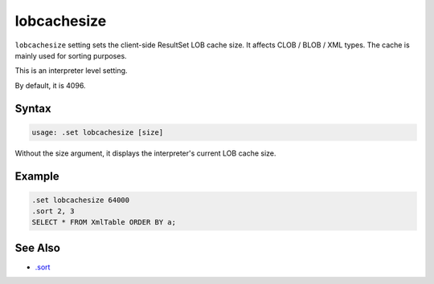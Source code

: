 lobcachesize
------------

``lobcachesize`` setting sets the client-side ResultSet LOB cache size.  It
affects CLOB / BLOB / XML types.  The cache is mainly used for sorting
purposes.

This is an interpreter level setting.

By default, it is 4096.

Syntax
~~~~~~

.. code-block:: text

	usage: .set lobcachesize [size]

Without the size argument, it displays the interpreter's current LOB cache
size.

Example
~~~~~~~

.. code-block:: sql

	.set lobcachesize 64000
	.sort 2, 3
	SELECT * FROM XmlTable ORDER BY a;

See Also
~~~~~~~~

* `.sort <../command/sort.html>`__
